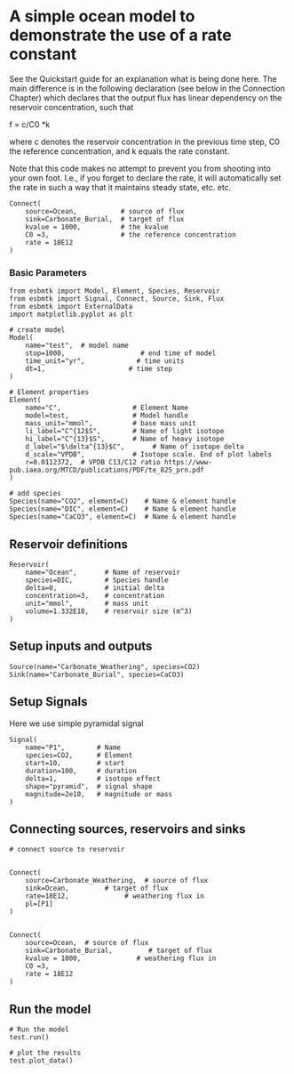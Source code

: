 * A simple ocean model to demonstrate the use of a rate constant

See the Quickstart guide for an explanation what is being done
here. The main difference is in the following declaration (see below
in the Connection Chapter) which declares that the output flux has
linear dependency on the reservoir concentration, such that

f =  c/C0 *k

where c denotes the reservoir concentration in the previous time step, C0 the reference concentration, and k equals the rate constant.

Note that this code makes no attempt to prevent you from shooting into
your own foot. I.e., if you forget to declare the rate, it will
automatically set the rate in such a way that it maintains steady
state, etc. etc.
#+BEGIN_SRC ipython
Connect(
    source=Ocean,           # source of flux
    sink=Carbonate_Burial,  # target of flux
    kvalue = 1000,          # the kvalue
    C0 =3,                  # the reference concentration
    rate = 18E12
)
#+END_SRC


*** Basic Parameters
#+BEGIN_SRC ipython :tangle rate_example.py
from esbmtk import Model, Element, Species, Reservoir
from esbmtk import Signal, Connect, Source, Sink, Flux
from esbmtk import ExternalData
import matplotlib.pyplot as plt

# create model
Model(
    name="test",  # model name
    stop=1000,                   # end time of model
    time_unit="yr",             # time units 
    dt=1,                     # time step
)

# Element properties
Element(
    name="C",                  # Element Name
    model=test,                # Model handle
    mass_unit="mmol",          # base mass unit
    li_label="C^{12$S",        # Name of light isotope
    hi_label="C^{13}$S",       # Name of heavy isotope
    d_label="$\delta^{13}$C",       # Name of isotope delta
    d_scale="VPDB",            # Isotope scale. End of plot labels
    r=0.0112372,  # VPDB C13/C12 ratio https://www-pub.iaea.org/MTCD/publications/PDF/te_825_prn.pdf
)

# add species
Species(name="CO2", element=C)    # Name & element handle
Species(name="DIC", element=C)    # Name & element handle
Species(name="CaCO3", element=C)  # Name & element handle
#+END_SRC

** Reservoir definitions

#+BEGIN_SRC ipython :tangle rate_example.py
Reservoir(
    name="Ocean",       # Name of reservoir
    species=DIC,        # Species handle
    delta=0,            # initial delta
    concentration=3,    # concentration 
    unit="mmol",        # mass unit
    volume=1.332E18,    # reservoir size (m^3)
)
#+END_SRC

** Setup inputs and outputs

#+BEGIN_SRC ipython :tangle rate_example.py
Source(name="Carbonate_Weathering", species=CO2)
Sink(name="Carbonate_Burial", species=CaCO3)
#+END_SRC

** Setup Signals
Here we use simple pyramidal signal
#+BEGIN_SRC ipython :tangle rate_example.py
Signal(
    name="P1",        # Name
    species=CO2,      # Element
    start=10,         # start
    duration=100,     # duration
    delta=1,          # isotope effect
    shape="pyramid",  # signal shape
    magnitude=2e10,   # magnitude or mass
)
#+END_SRC



** Connecting sources, reservoirs and sinks

#+BEGIN_SRC ipython :tangle rate_example.py
# connect source to reservoir


Connect(
    source=Carbonate_Weathering,  # source of flux
    sink=Ocean,         # target of flux
    rate=18E12,              # weathering flux in 
    pl=[P1]
)


Connect(
    source=Ocean,  # source of flux
    sink=Carbonate_Burial,         # target of flux
    kvalue = 1000,              # weathering flux in
    C0 =3,
    rate = 18E12
)
#+END_SRC

** Run the model

#+BEGIN_SRC ipython :tangle rate_example.py
# Run the model
test.run()

# plot the results
test.plot_data()
#+END_SRC
